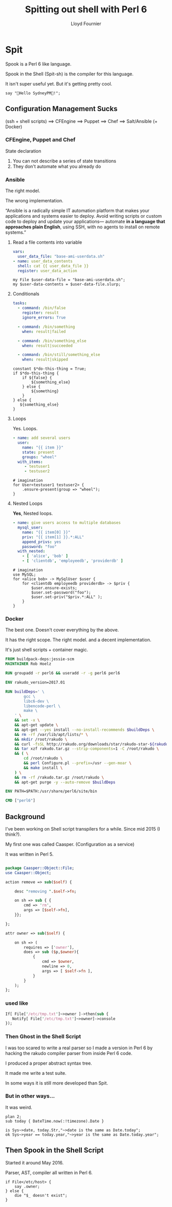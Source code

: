# -*-coding: utf-8-*-
#+TITLE: Spitting out shell with Perl 6
#+EMAIL: lloyd.fourn@gmail.com
#+AUTHOR: Lloyd Fournier

* Spit

Spook is a Perl 6 like language.

Spook in the Shell (Spit-sh) is the compiler for this language.

It isn't super useful yet. But it's getting pretty cool.

#+BEGIN_SRC spit
say "👻Hello SydneyPM👻!";
#+END_SRC

#+RESULTS:
#+BEGIN_src shell
BEGIN(){
  exec 3>&1
  say(){ printf '%s\n' "$1" >&3; }
}
MAIN(){ say '👻Hello SydneyPM👻!'; }
BEGIN && MAIN
#+END_src

** Configuration Management Sucks

(ssh + shell scripts) ⟹ CFEngine ⟹ Puppet ⟹ Chef ⟹ Salt/Ansible (+ Docker)


*** CFEngine, Puppet and Chef

State declaration

1. You can not describe a series of state transitions
2. They don't automate what you already do

*** Ansible

The right model.

The wrong implementation.

“Ansible is a radically simple IT automation platform that makes your
applications and systems easier to deploy. Avoid writing scripts or
custom code to deploy and update your applications— automate *in a
language that approaches plain English*, using SSH, with no agents to
install on remote systems.”

**** Read a file contents into variable

#+BEGIN_SRC yaml
  vars:
    user_data_file: "base-ami-userdata.sh"
  - name: user_data_contents
    shell: cat {{ user_data_file }}
    register: user_data_action
#+END_SRC

#+BEGIN_SRC spit
  my File $user-data-file = "base-ami-userdata.sh";
  my $user-data-contents = $user-data-file.slurp;
#+END_SRC

**** Conditionals

#+BEGIN_SRC yaml
tasks:
  - command: /bin/false
    register: result
    ignore_errors: True

  - command: /bin/something
    when: result|failed

  - command: /bin/something_else
    when: result|succeeded

  - command: /bin/still/something_else
    when: result|skipped
#+END_SRC

#+BEGIN_SRC spit
  constant $*do-this-thing = True;
  if $*do-this-thing {
      if ${false} {
          ${something_else}
      } else {
          ${something}
      }
  } else {
     ${something_else}
  }
#+END_SRC

**** Loops

Yes. Loops.

#+BEGIN_SRC yaml
- name: add several users
  user:
    name: "{{ item }}"
    state: present
    groups: "wheel"
  with_items:
     - testuser1
     - testuser2
#+END_SRC

#+BEGIN_SRC spit
  # imagination
  for User<testuser1 testuser2> {
      .ensure-present(group => "wheel");
  }
#+END_SRC

**** Nested Loops

*Yes*, Nested loops.

#+BEGIN_SRC yaml
- name: give users access to multiple databases
  mysql_user:
    name: "{{ item[0] }}"
    priv: "{{ item[1] }}.*:ALL"
    append_privs: yes
    password: "foo"
  with_nested:
    - [ 'alice', 'bob' ]
    - [ 'clientdb', 'employeedb', 'providerdb' ]
#+END_SRC

#+BEGIN_SRC spit
  # imagination
  use MySQL;
  for <alice bob> -> MySqlUser $user {
      for <clientdb employeedb providerdb> -> $priv {
          $user.ensure-exists;
          $user.set-password("foo");
          $user.set-priv("$priv.*:ALL" );
      }
  }
#+END_SRC

*** Docker

The best one. Doesn't cover everything by the above.

It has the right scope.
The right model.
and a decent implementation.

It's just shell scripts + container magic.

#+BEGIN_SRC dockerfile
  FROM buildpack-deps:jessie-scm
  MAINTAINER Rob Hoelz

  RUN groupadd -r perl6 && useradd -r -g perl6 perl6

  ENV rakudo_version=2017.01

  RUN buildDeps=' \
          gcc \
          libc6-dev \
          libencode-perl \
          make \
      ' \
      && set -x \
      && apt-get update \
      && apt-get --yes install --no-install-recommends $buildDeps \
      && rm -rf /var/lib/apt/lists/* \
      && mkdir /root/rakudo \
      && curl -fsSL http://rakudo.org/downloads/star/rakudo-star-${rakudo_version}.tar.gz -o rakudo.tar.gz \
      && tar xzf rakudo.tar.gz --strip-components=1 -C /root/rakudo \
      && ( \
          cd /root/rakudo \
          && perl Configure.pl --prefix=/usr --gen-moar \
          && make install \
      ) \
      && rm -rf /rakudo.tar.gz /root/rakudo \
      && apt-get purge -y --auto-remove $buildDeps

  ENV PATH=$PATH:/usr/share/perl6/site/bin

  CMD ["perl6"]
#+END_SRC

** Background

I've been working on Shell script transpilers for a while. Since mid 2015 (I think?).

My first one was called Caasper. (Configuration as a service)

It was written in Perl 5.
#+BEGIN_SRC perl

  package Caasper::Object::File;
  use Caasper::Object;

  action remove => sub($self) {

      desc "removing ".$self->fn;

      on sh => sub { {
          cmd => 'rm',
          args => [$self->fn],
      }};

  };

  attr owner => sub($self) {

      on sh => (
          requires => ['owner'],
          does => sub ($p,$owner){
              {
                  cmd => $owner,
                  newline => 0,
                  args => [ $self->fn ],
              }
          }
      );
  };
#+END_SRC
*** used like
#+BEGIN_SRC perl
  If[ File['/etc/tmp.txt']~>owner ]->then(sub {
     Notify[ File['/etc/tmp.txt']~>owner]->console
  });
#+END_SRC

*** Then Ghost in the Shell Script

I was too scared to write a real parser so I made a version in Perl 6
by hacking the rakudo compiler parser from inside Perl 6 code.

I produced a proper abstract syntax tree.

It made me write a test suite.

In some ways it is still more developed than Spit.

*** But in other ways...

It was weird.

#+BEGIN_SRC perl6
plan 2;
sub today { DateTime.now(:!timezone).Date }

is Sys~>date, today.Str,"~>date is the same as Date.today";
ok Sys~>year == today.year,"~>year is the same as Date.today.year";
#+END_SRC

** Then Spook in the Shell Script
Started it around May 2016.

Parser, AST, compiler all written in Perl 6.

#+BEGIN_SRC spit :os alpine
  if File</etc/host> {
      say .owner;
  } else {
      die "$_ doesn't exist";
  }
#+END_SRC
